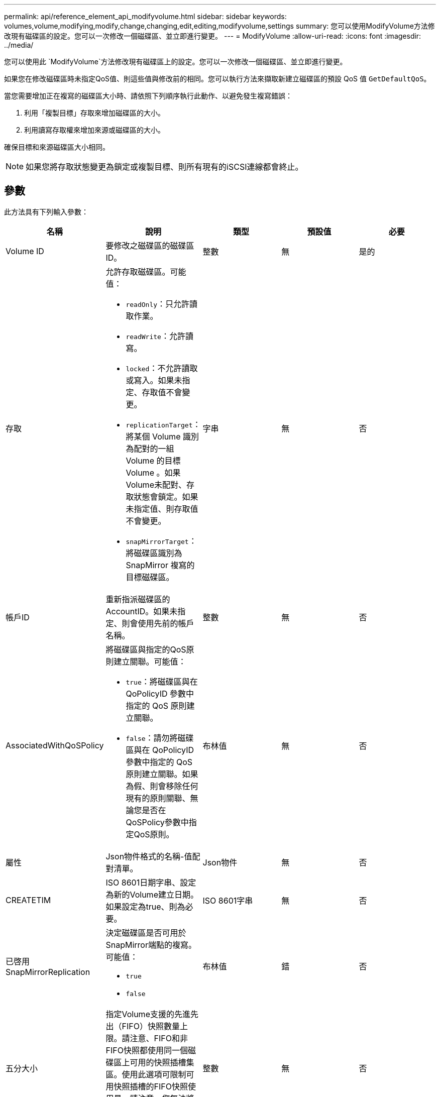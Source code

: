 ---
permalink: api/reference_element_api_modifyvolume.html 
sidebar: sidebar 
keywords: volumes,volume,modifying,modify,change,changing,edit,editing,modifyvolume,settings 
summary: 您可以使用ModifyVolume方法修改現有磁碟區的設定。您可以一次修改一個磁碟區、並立即進行變更。 
---
= ModifyVolume
:allow-uri-read: 
:icons: font
:imagesdir: ../media/


[role="lead"]
您可以使用此 `ModifyVolume`方法修改現有磁碟區上的設定。您可以一次修改一個磁碟區、並立即進行變更。

如果您在修改磁碟區時未指定QoS值、則這些值與修改前的相同。您可以執行方法來擷取新建立磁碟區的預設 QoS 值 `GetDefaultQoS`。

當您需要增加正在複寫的磁碟區大小時、請依照下列順序執行此動作、以避免發生複寫錯誤：

. 利用「複製目標」存取來增加磁碟區的大小。
. 利用讀寫存取權來增加來源或磁碟區的大小。


確保目標和來源磁碟區大小相同。


NOTE: 如果您將存取狀態變更為鎖定或複製目標、則所有現有的iSCSI連線都會終止。



== 參數

此方法具有下列輸入參數：

|===
| 名稱 | 說明 | 類型 | 預設值 | 必要 


 a| 
Volume ID
 a| 
要修改之磁碟區的磁碟區ID。
 a| 
整數
 a| 
無
 a| 
是的



 a| 
存取
 a| 
允許存取磁碟區。可能值：

* `readOnly`：只允許讀取作業。
* `readWrite`：允許讀寫。
* `locked`：不允許讀取或寫入。如果未指定、存取值不會變更。
* `replicationTarget`：將某個 Volume 識別為配對的一組 Volume 的目標 Volume 。如果Volume未配對、存取狀態會鎖定。如果未指定值、則存取值不會變更。
* `snapMirrorTarget`：將磁碟區識別為 SnapMirror 複寫的目標磁碟區。

 a| 
字串
 a| 
無
 a| 
否



 a| 
帳戶ID
 a| 
重新指派磁碟區的AccountID。如果未指定、則會使用先前的帳戶名稱。
 a| 
整數
 a| 
無
 a| 
否



 a| 
AssociatedWithQoSPolicy
 a| 
將磁碟區與指定的QoS原則建立關聯。可能值：

* `true`：將磁碟區與在 QoPolicyID 參數中指定的 QoS 原則建立關聯。
* `false`：請勿將磁碟區與在 QoPolicyID 參數中指定的 QoS 原則建立關聯。如果為假、則會移除任何現有的原則關聯、無論您是否在QoSPolicy參數中指定QoS原則。

 a| 
布林值
 a| 
無
 a| 
否



 a| 
屬性
 a| 
Json物件格式的名稱-值配對清單。
 a| 
Json物件
 a| 
無
 a| 
否



 a| 
CREATETIM
 a| 
ISO 8601日期字串、設定為新的Volume建立日期。如果設定為true、則為必要。
 a| 
ISO 8601字串
 a| 
無
 a| 
否



 a| 
已啓用SnapMirrorReplication
 a| 
決定磁碟區是否可用於SnapMirror端點的複寫。可能值：

* `true`
* `false`

 a| 
布林值
 a| 
錯
 a| 
否



| 五分大小 | 指定Volume支援的先進先出（FIFO）快照數量上限。請注意、FIFO和非FIFO快照都使用同一個磁碟區上可用的快照插槽集區。使用此選項可限制可用快照插槽的FIFO快照使用量。請注意、您無法將此值修改為小於目前的FIFO快照計數。 | 整數 | 無 | 否 


| 最小大小 | 指定僅保留給先進先出（FIFO）快照的快照插槽數。由於FIFO和非FIFO快照共用相同的資源池、因此minFifoSizer參數會將可能的非FIFO快照總數減少相同數量。請注意、您無法修改此值、使其與目前的非FIFO快照計數發生衝突。 | 整數 | 無 | 否 


 a| 
模式
 a| 
Volume複寫模式。可能值：

* `asynch`：在寫入目標之前，等待系統確認資料儲存在來源上。
* `sync`：不需要等待來源的資料傳輸確認、即可開始將資料寫入目標。

 a| 
字串
 a| 
無
 a| 
否



 a| 
QoS
 a| 
此磁碟區的新服務品質設定。如果未指定、則不會變更QoS設定。可能值：

* `minIOPS`
* `maxIOPS`
* `burstIOPS`

 a| 
xref:reference_element_api_qos.adoc[QoS]
 a| 
無
 a| 
否



 a| 
qosPolicyID
 a| 
應將QoS設定套用至指定磁碟區的原則ID。此參數與QoS參數互不相容。
 a| 
整數
 a| 
無
 a| 
否



 a| 
設定建立時間
 a| 
設為true可變更磁碟區建立的記錄日期。
 a| 
布林值
 a| 
無
 a| 
否



 a| 
累計大小
 a| 
磁碟區的新大小（以位元組為單位）。1000000000等於1GB。大小會四捨五入至最接近的MB大小。此參數只能用於增加磁碟區的大小。
 a| 
整數
 a| 
無
 a| 
否

|===


== 傳回值

此方法具有下列傳回值：

|===


| 名稱 | 說明 | 類型 


 a| 
Volume
 a| 
包含新修改磁碟區相關資訊的物件。
 a| 
xref:reference_element_api_volume.adoc[Volume]

|===


== 申請範例

此方法的要求類似於下列範例：

[listing]
----
{
  "method": "ModifyVolume",
  "params": {
     "volumeID": 5,
     "attributes": {
        "name1": "value1",
        "name2": "value2",
        "name3": "value3"
     },
     "qos": {
        "minIOPS": 60,
        "maxIOPS": 100,
        "burstIOPS": 150,
        "burstTime": 60
     },
      "access" :"readWrite"
     },
      "totalSize": 20000000000,
     "id": 1
}
----


== 回應範例

此方法會傳回類似下列範例的回應：

[listing]
----
{
  "id": 1,
  "result": {
      "volume": {
          "access": "readWrite",
          "accountID": 1,
          "attributes": {
              "name1": "value1",
              "name2": "value2",
              "name3": "value3"
          },
          "blockSize": 4096,
          "createTime": "2016-03-28T16:16:13Z",
          "deleteTime": "",
          "enable512e": true,
          "iqn": "iqn.2010-01.com.solidfire:jyay.1459181777648.5",
          "name": "1459181777648",
          "purgeTime": "",
          "qos": {
              "burstIOPS": 150,
              "burstTime": 60,
              "curve": {
                  "4096": 100,
                  "8192": 160,
                  "16384": 270,
                  "32768": 500,
                  "65536": 1000,
                  "131072": 1950,
                  "262144": 3900,
                  "524288": 7600,
                  "1048576": 15000
              },
              "maxIOPS": 100,
              "minIOPS": 60
          },
          "scsiEUIDeviceID": "6a79617900000005f47acc0100000000",
          "scsiNAADeviceID": "6f47acc1000000006a79617900000005",
          "sliceCount": 1,
          "status": "active",
          "totalSize": 1000341504,
          "virtualVolumeID": null,
          "volumeAccessGroups": [
              1
          ],
          "volumeID": 5,
          "volumePairs": []
      }
  }
}
----


== 新的自版本

9.6



== 如需詳細資訊、請參閱

xref:reference_element_api_getdefaultqos.adoc[GetDefaultQoS]
